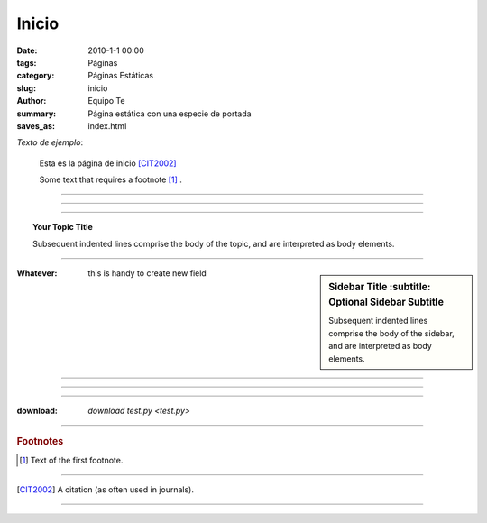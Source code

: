 Inicio
######

:date: 2010-1-1 00:00
:tags: Páginas
:category: Páginas Estáticas
:slug: inicio
:author: Equipo Te
:summary: Página estática con una especie de portada
:saves_as: index.html

*Texto de ejemplo*:

    Esta es la página de inicio [CIT2002]_ 

    Some text that requires a footnote [#f1]_ .

----

.. # with overline, for parts
.. * with overline, for chapters
.. =, for sections
.. -, for subsections
.. ^, for subsubsections
.. “, for paragraphs

----

.. image:: /static/images/estatal-dry.jpg
    :width: 200pt

----

.. topic:: Your Topic Title

    Subsequent indented lines comprise
    the body of the topic, and are
    interpreted as body elements.


----


.. sidebar:: Sidebar Title
        :subtitle: Optional Sidebar Subtitle

   Subsequent indented lines comprise
   the body of the sidebar, and are
   interpreted as body elements.

:Whatever: this is handy to create new field


----


.. glossary::

    apical
        at the top of the plant.


.. centered:: 

----

.. index:: 

----

:download: `download test.py <test.py>`

----

.. rubric:: Footnotes

.. [#f1] Text of the first footnote.

----

.. [CIT2002] A citation
          (as often used in journals).

----

